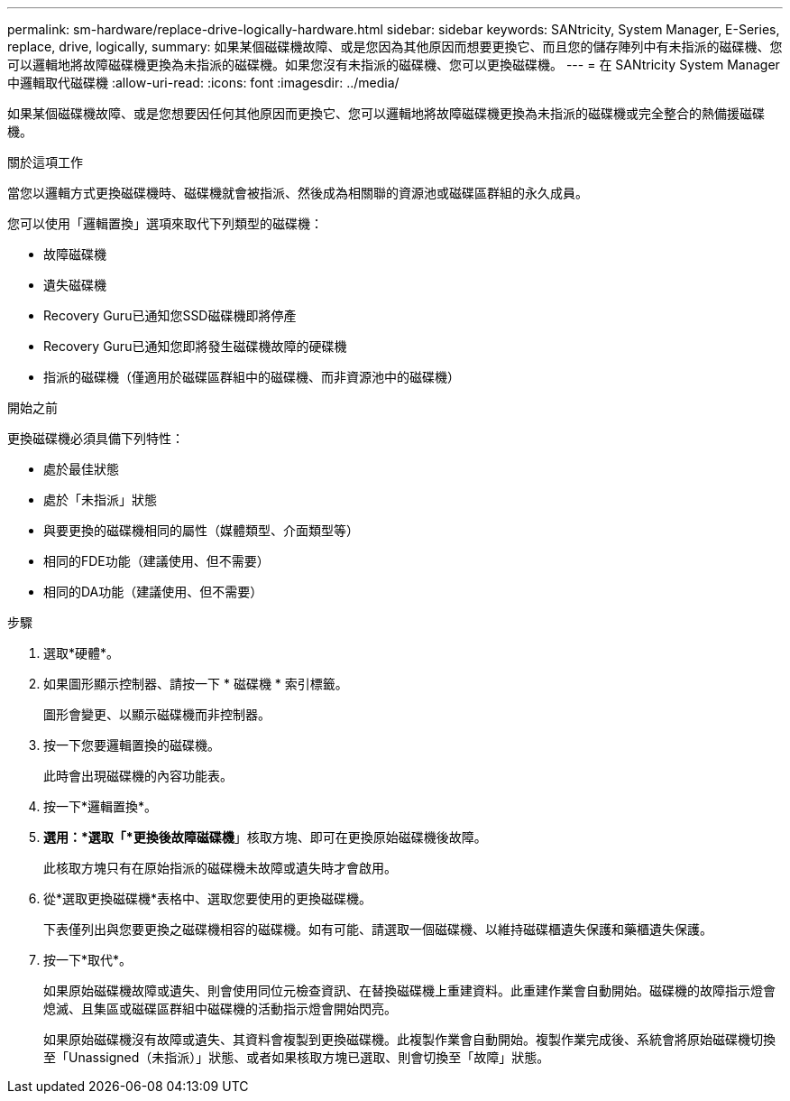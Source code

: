 ---
permalink: sm-hardware/replace-drive-logically-hardware.html 
sidebar: sidebar 
keywords: SANtricity, System Manager, E-Series, replace, drive, logically, 
summary: 如果某個磁碟機故障、或是您因為其他原因而想要更換它、而且您的儲存陣列中有未指派的磁碟機、您可以邏輯地將故障磁碟機更換為未指派的磁碟機。如果您沒有未指派的磁碟機、您可以更換磁碟機。 
---
= 在 SANtricity System Manager 中邏輯取代磁碟機
:allow-uri-read: 
:icons: font
:imagesdir: ../media/


[role="lead"]
如果某個磁碟機故障、或是您想要因任何其他原因而更換它、您可以邏輯地將故障磁碟機更換為未指派的磁碟機或完全整合的熱備援磁碟機。

.關於這項工作
當您以邏輯方式更換磁碟機時、磁碟機就會被指派、然後成為相關聯的資源池或磁碟區群組的永久成員。

您可以使用「邏輯置換」選項來取代下列類型的磁碟機：

* 故障磁碟機
* 遺失磁碟機
* Recovery Guru已通知您SSD磁碟機即將停產
* Recovery Guru已通知您即將發生磁碟機故障的硬碟機
* 指派的磁碟機（僅適用於磁碟區群組中的磁碟機、而非資源池中的磁碟機）


.開始之前
更換磁碟機必須具備下列特性：

* 處於最佳狀態
* 處於「未指派」狀態
* 與要更換的磁碟機相同的屬性（媒體類型、介面類型等）
* 相同的FDE功能（建議使用、但不需要）
* 相同的DA功能（建議使用、但不需要）


.步驟
. 選取*硬體*。
. 如果圖形顯示控制器、請按一下 * 磁碟機 * 索引標籤。
+
圖形會變更、以顯示磁碟機而非控制器。

. 按一下您要邏輯置換的磁碟機。
+
此時會出現磁碟機的內容功能表。

. 按一下*邏輯置換*。
. *選用：*選取「*更換後故障磁碟機*」核取方塊、即可在更換原始磁碟機後故障。
+
此核取方塊只有在原始指派的磁碟機未故障或遺失時才會啟用。

. 從*選取更換磁碟機*表格中、選取您要使用的更換磁碟機。
+
下表僅列出與您要更換之磁碟機相容的磁碟機。如有可能、請選取一個磁碟機、以維持磁碟櫃遺失保護和藥櫃遺失保護。

. 按一下*取代*。
+
如果原始磁碟機故障或遺失、則會使用同位元檢查資訊、在替換磁碟機上重建資料。此重建作業會自動開始。磁碟機的故障指示燈會熄滅、且集區或磁碟區群組中磁碟機的活動指示燈會開始閃亮。

+
如果原始磁碟機沒有故障或遺失、其資料會複製到更換磁碟機。此複製作業會自動開始。複製作業完成後、系統會將原始磁碟機切換至「Unassigned（未指派）」狀態、或者如果核取方塊已選取、則會切換至「故障」狀態。


